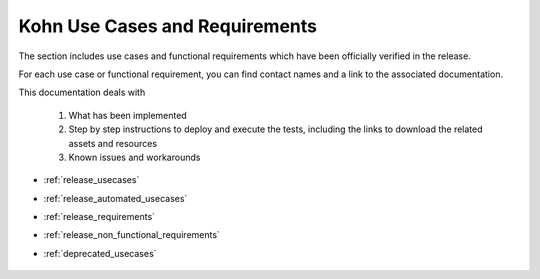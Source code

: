 .. This work is licensed under a Creative Commons Attribution 4.0
.. International License.  http://creativecommons.org/licenses/by/4.0
.. Copyright 2023 ONAP Contributors. All rights reserved.

.. _usecases:

..
.. .. index:: Use Cases
..
.. :orphan:

Kohn Use Cases and Requirements
===============================


The section includes use cases and functional requirements which have been
officially verified in the release.

For each use case or functional requirement, you can find contact names and a
link to the associated documentation.

This documentation deals with

  1. What has been implemented
  2. Step by step instructions to deploy and execute the tests, including the
     links to download the related assets and resources
  3. Known issues and workarounds

* :ref:`release_usecases`
* :ref:`release_automated_usecases`
* :ref:`release_requirements`
* :ref:`release_non_functional_requirements`
* :ref:`deprecated_usecases`

   .. usecases/release_usecases.rst
   .. usecases/release_automated_usecases.rst
   .. usecases/release_requirements.rst
   .. usecases/release_non_functional_requirements.rst
   .. usecases/deprecated_usecases.rst
